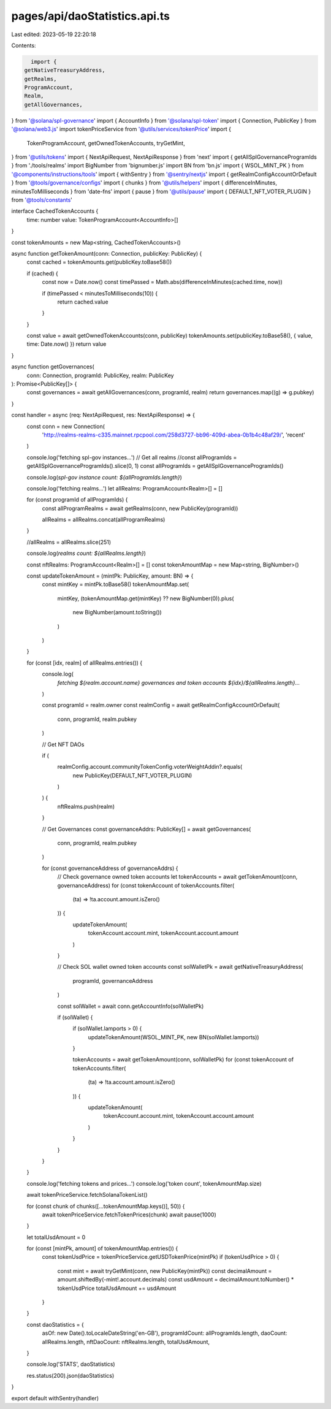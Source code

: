 pages/api/daoStatistics.api.ts
==============================

Last edited: 2023-05-19 22:20:18

Contents:

.. code-block:: ts

    import {
  getNativeTreasuryAddress,
  getRealms,
  ProgramAccount,
  Realm,
  getAllGovernances,
} from '@solana/spl-governance'
import { AccountInfo } from '@solana/spl-token'
import { Connection, PublicKey } from '@solana/web3.js'
import tokenPriceService from '@utils/services/tokenPrice'
import {
  TokenProgramAccount,
  getOwnedTokenAccounts,
  tryGetMint,
} from '@utils/tokens'
import { NextApiRequest, NextApiResponse } from 'next'
import { getAllSplGovernanceProgramIds } from './tools/realms'
import BigNumber from 'bignumber.js'
import BN from 'bn.js'
import { WSOL_MINT_PK } from '@components/instructions/tools'
import { withSentry } from '@sentry/nextjs'
import { getRealmConfigAccountOrDefault } from '@tools/governance/configs'
import { chunks } from '@utils/helpers'
import { differenceInMinutes, minutesToMilliseconds } from 'date-fns'
import { pause } from '@utils/pause'
import { DEFAULT_NFT_VOTER_PLUGIN } from '@tools/constants'

interface CachedTokenAccounts {
  time: number
  value: TokenProgramAccount<AccountInfo>[]
}

const tokenAmounts = new Map<string, CachedTokenAccounts>()

async function getTokenAmount(conn: Connection, publicKey: PublicKey) {
  const cached = tokenAmounts.get(publicKey.toBase58())

  if (cached) {
    const now = Date.now()
    const timePassed = Math.abs(differenceInMinutes(cached.time, now))

    if (timePassed < minutesToMilliseconds(10)) {
      return cached.value
    }
  }

  const value = await getOwnedTokenAccounts(conn, publicKey)
  tokenAmounts.set(publicKey.toBase58(), { value, time: Date.now() })
  return value
}

async function getGovernances(
  conn: Connection,
  programId: PublicKey,
  realm: PublicKey
): Promise<PublicKey[]> {
  const governances = await getAllGovernances(conn, programId, realm)
  return governances.map((g) => g.pubkey)
}

const handler = async (req: NextApiRequest, res: NextApiResponse) => {
  const conn = new Connection(
    'http://realms-realms-c335.mainnet.rpcpool.com/258d3727-bb96-409d-abea-0b1b4c48af29/',
    'recent'
  )

  console.log('fetching spl-gov instances...')
  // Get all realms
  //const allProgramIds = getAllSplGovernanceProgramIds().slice(0, 1)
  const allProgramIds = getAllSplGovernanceProgramIds()

  console.log(`spl-gov instance count: ${allProgramIds.length}`)

  console.log('fetching realms...')
  let allRealms: ProgramAccount<Realm>[] = []

  for (const programId of allProgramIds) {
    const allProgramRealms = await getRealms(conn, new PublicKey(programId))

    allRealms = allRealms.concat(allProgramRealms)
  }

  //allRealms = allRealms.slice(251)

  console.log(`realms count: ${allRealms.length}`)

  const nftRealms: ProgramAccount<Realm>[] = []
  const tokenAmountMap = new Map<string, BigNumber>()

  const updateTokenAmount = (mintPk: PublicKey, amount: BN) => {
    const mintKey = mintPk.toBase58()
    tokenAmountMap.set(
      mintKey,
      (tokenAmountMap.get(mintKey) ?? new BigNumber(0)).plus(
        new BigNumber(amount.toString())
      )
    )
  }

  for (const [idx, realm] of allRealms.entries()) {
    console.log(
      `fetching ${realm.account.name} governances and token accounts ${idx}/${allRealms.length}...`
    )

    const programId = realm.owner
    const realmConfig = await getRealmConfigAccountOrDefault(
      conn,
      programId,
      realm.pubkey
    )

    // Get NFT DAOs

    if (
      realmConfig.account.communityTokenConfig.voterWeightAddin?.equals(
        new PublicKey(DEFAULT_NFT_VOTER_PLUGIN)
      )
    ) {
      nftRealms.push(realm)
    }

    // Get Governances
    const governanceAddrs: PublicKey[] = await getGovernances(
      conn,
      programId,
      realm.pubkey
    )

    for (const governanceAddress of governanceAddrs) {
      // Check governance owned token accounts
      let tokenAccounts = await getTokenAmount(conn, governanceAddress)
      for (const tokenAccount of tokenAccounts.filter(
        (ta) => !ta.account.amount.isZero()
      )) {
        updateTokenAmount(
          tokenAccount.account.mint,
          tokenAccount.account.amount
        )
      }

      // Check SOL wallet owned token accounts
      const solWalletPk = await getNativeTreasuryAddress(
        programId,
        governanceAddress
      )

      const solWallet = await conn.getAccountInfo(solWalletPk)

      if (solWallet) {
        if (solWallet.lamports > 0) {
          updateTokenAmount(WSOL_MINT_PK, new BN(solWallet.lamports))
        }

        tokenAccounts = await getTokenAmount(conn, solWalletPk)
        for (const tokenAccount of tokenAccounts.filter(
          (ta) => !ta.account.amount.isZero()
        )) {
          updateTokenAmount(
            tokenAccount.account.mint,
            tokenAccount.account.amount
          )
        }
      }
    }
  }

  console.log('fetching tokens and prices...')
  console.log('token count', tokenAmountMap.size)

  await tokenPriceService.fetchSolanaTokenList()

  for (const chunk of chunks([...tokenAmountMap.keys()], 50)) {
    await tokenPriceService.fetchTokenPrices(chunk)
    await pause(1000)
  }

  let totalUsdAmount = 0

  for (const [mintPk, amount] of tokenAmountMap.entries()) {
    const tokenUsdPrice = tokenPriceService.getUSDTokenPrice(mintPk)
    if (tokenUsdPrice > 0) {
      const mint = await tryGetMint(conn, new PublicKey(mintPk))
      const decimalAmount = amount.shiftedBy(-mint!.account.decimals)
      const usdAmount = decimalAmount.toNumber() * tokenUsdPrice
      totalUsdAmount += usdAmount
    }
  }

  const daoStatistics = {
    asOf: new Date().toLocaleDateString('en-GB'),
    programIdCount: allProgramIds.length,
    daoCount: allRealms.length,
    nftDaoCount: nftRealms.length,
    totalUsdAmount,
  }

  console.log('STATS', daoStatistics)

  res.status(200).json(daoStatistics)
}

export default withSentry(handler)


